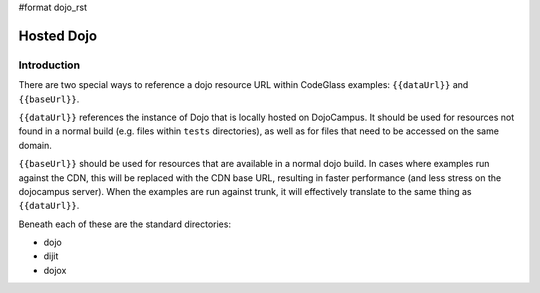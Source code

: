 #format dojo_rst

Hosted Dojo
===============



============
Introduction
============
There are two special ways to reference a dojo resource URL within CodeGlass examples: ``{{dataUrl}}`` and ``{{baseUrl}}``.

``{{dataUrl}}`` references the instance of Dojo that is locally hosted on DojoCampus.  It should be used for resources not found in a normal build (e.g. files within ``tests`` directories), as well as for files that need to be accessed on the same domain.

``{{baseUrl}}`` should be used for resources that are available in a normal dojo build.  In cases where examples run against the CDN, this will be replaced with the CDN base URL, resulting in faster performance (and less stress on the dojocampus server).  When the examples are run against trunk, it will effectively translate to the same thing as ``{{dataUrl}}``.

Beneath each of these are the standard directories:

* dojo
* dijit
* dojox
